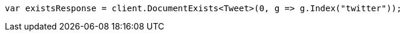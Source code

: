 [source, csharp]
----
var existsResponse = client.DocumentExists<Tweet>(0, g => g.Index("twitter"));
----
